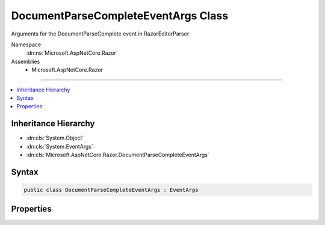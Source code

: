 

DocumentParseCompleteEventArgs Class
====================================






Arguments for the DocumentParseComplete event in RazorEditorParser


Namespace
    :dn:ns:`Microsoft.AspNetCore.Razor`
Assemblies
    * Microsoft.AspNetCore.Razor

----

.. contents::
   :local:



Inheritance Hierarchy
---------------------


* :dn:cls:`System.Object`
* :dn:cls:`System.EventArgs`
* :dn:cls:`Microsoft.AspNetCore.Razor.DocumentParseCompleteEventArgs`








Syntax
------

.. code-block:: csharp

    public class DocumentParseCompleteEventArgs : EventArgs








.. dn:class:: Microsoft.AspNetCore.Razor.DocumentParseCompleteEventArgs
    :hidden:

.. dn:class:: Microsoft.AspNetCore.Razor.DocumentParseCompleteEventArgs

Properties
----------

.. dn:class:: Microsoft.AspNetCore.Razor.DocumentParseCompleteEventArgs
    :noindex:
    :hidden:

    
    .. dn:property:: Microsoft.AspNetCore.Razor.DocumentParseCompleteEventArgs.GeneratorResults
    
        
    
        
        The results of the chunk generation and parsing
    
        
        :rtype: Microsoft.AspNetCore.Razor.CodeGenerators.GeneratorResults
    
        
        .. code-block:: csharp
    
            public GeneratorResults GeneratorResults { get; set; }
    
    .. dn:property:: Microsoft.AspNetCore.Razor.DocumentParseCompleteEventArgs.SourceChange
    
        
    
        
        The TextChange which triggered the re-parse
    
        
        :rtype: Microsoft.AspNetCore.Razor.Text.TextChange
    
        
        .. code-block:: csharp
    
            public TextChange SourceChange { get; set; }
    
    .. dn:property:: Microsoft.AspNetCore.Razor.DocumentParseCompleteEventArgs.TreeStructureChanged
    
        
    
        
        Indicates if the tree structure has actually changed since the previous re-parse.
    
        
        :rtype: System.Boolean
    
        
        .. code-block:: csharp
    
            public bool TreeStructureChanged { get; set; }
    


